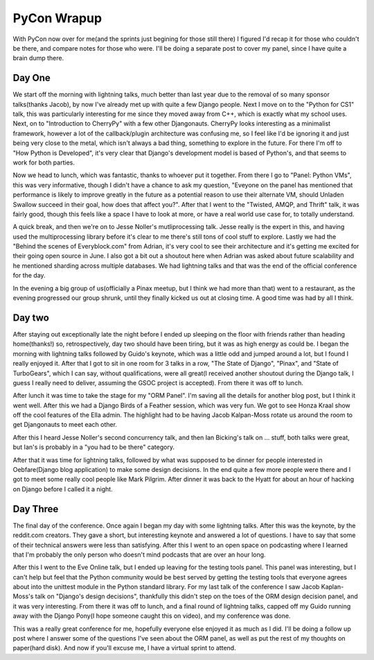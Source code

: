 
PyCon Wrapup
============


With PyCon now over for me(and the sprints just begining for those still there) I figured I'd recap it for those who couldn't be there, and compare notes for those who were.  I'll be doing a separate post to cover my panel, since I have quite a brain dump there.

Day One
-------

We start off the morning with lightning talks, much better than last year due to the removal of so many sponsor talks(thanks Jacob), by now I've already met up with quite a few Django people.  Next I move on to the "Python for CS1" talk, this was particularly interesting for me since they moved away from C++, which is exactly what my school uses.  Next, on to "Introduction to CherryPy" with a few other Djangonauts.  CherryPy looks interesting as a minimalist framework, however a lot of the callback/plugin architecture was confusing me, so I feel like I'd be ignoring it and just being very close to the metal, which isn't always a bad thing, something to explore in the future.  For there I'm off to "How Python is Developed", it's very clear that Django's development model is based of Python's, and that seems to work for both parties.

Now we head to lunch, which was fantastic, thanks to whoever put it together.  From there I go to "Panel: Python VMs", this was very informative, though I didn't have a chance to ask my question, "Eveyone on the panel has mentioned that performance is likely to improve greatly in the future as a potential reason to use their alternate VM, should Unladen Swallow succeed in their goal, how does that affect you?".  After that I went to the "Twisted, AMQP, and Thrift" talk, it was fairly good, though this feels like a space I have to look at more, or have a real world use case for, to totally understand.

A quick break, and then we're on to Jesse Noller's mutliprocessing talk.  Jesse really is the expert in this, and having used the multiprocessing library before it's clear to me there's still tons of cool stuff to explore.  Lastly we had the "Behind the scenes of Everyblock.com" from Adrian, it's very cool to see their architecture and it's getting me excited for their going open source in June.  I also got a bit out a shoutout here when Adrian was asked about future scalability and he mentioned sharding across multiple databases.  We had lightning talks and that was the end of the official conference for the day.

In the evening a big group of us(officially a Pinax meetup, but I think we had more than that) went to a restaurant, as the evening progressed our group shrunk, until they finally kicked us out at closing time.  A good time was had by all I think.

Day two
-------

After staying out exceptionally late the night before I ended up sleeping on the floor with friends rather than heading home(thanks!) so, retrospectively, day two should have been tiring, but it was as high energy as could be.  I began the morning with lightning talks followed by Guido's keynote, which was a little odd and jumped around a lot, but I found I really enjoyed it.  After that I got to sit in one room for 3 talks in a row, "The State of Django", "Pinax", and "State of TurboGears", which I can say, without qualifications, were all great(I received another shoutout during the Django talk, I guess I really need to deliver, assuming the GSOC project is accepted).  From there it was off to lunch.

After lunch it was time to take the stage for my "ORM Panel".  I'm saving all the details for another blog post, but I think it went well.  After this we had a Django Birds of a Feather session, which was very fun.  We got to see Honza Kraal show off the cool features of the Ella admin.  The highlight had to be having Jacob Kalpan-Moss rotate us around the room to get Djangonauts to meet each other.

After this I heard Jesse Noller's second concurrency talk, and then Ian Bicking's talk on ... stuff, both talks were great, but Ian's is probably in a "you had to be there" category.

After that it was time for lightning talks, followed by what was supposed to be dinner for people interested in Oebfare(Django blog application) to make some design decisions.  In the end quite a few more people were there and I got to meet some really cool people like Mark Pilgrim.  After dinner it was back to the Hyatt for about an hour of hacking on Django before I called it a night.

Day Three
---------

The final day of the conference.  Once again I began my day with some lightning talks.  After this was the keynote, by the reddit.com creators.  They gave a short, but interesting keynote and answered a lot of questions.  I have to say that some of their technical answers were less than satisfying.  After this I went to an open space on podcasting where I learned that I'm probably the only person who doesn't mind podcasts that are over an hour long.

After this I went to the Eve Online talk, but I ended up leaving for the testing tools panel.  This panel was interesting, but I can't help but feel that the Python community would be best served by getting the testing tools that everyone agrees about into the unittest module in the Python standard library.  For my last talk of the conference I saw Jacob Kaplan-Moss's talk on "Django's design decisions", thankfully this didn't step on the toes of the ORM design decision panel, and it was very interesting.  From there it was off to lunch, and a final round of lightning talks, capped off my Guido running away with the Django Pony(I hope someone caught this on video), and my conference was done.

This was a really great conference for me, hopefully everyone else enjoyed it as much as I did.  I'll be doing a follow up post where I answer some of the questions I've seen about the ORM panel, as well as put the rest of my thoughts on paper(hard disk).  And now if you'll excuse me, I have a virtual sprint to attend.
